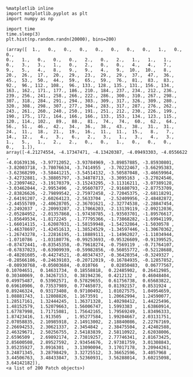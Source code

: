 #+begin_comment
.. title: word2vec
.. slug: word2vec
.. date: 2018-04-13 17:55:51 UTC+08:00
.. tags: draft
.. type: text
.. status: private
#+end_comment


#+BEGIN_SRC ipython :session :ipyfile /tmp/image.png :exports both :async t :results raw drawer
%matplotlib inline
import matplotlib.pyplot as plt
import numpy as np

import time
time.sleep(3)
plt.hist(np.random.randn(20000), bins=200)
#+END_SRC

#+RESULTS:
:results:
# Out[2]:
#+BEGIN_EXAMPLE
  (array([  1.,   0.,   0.,   0.,   0.,   0.,   0.,   0.,   1.,   0.,   0.,
  0.,   1.,   0.,   0.,   0.,   2.,   0.,   2.,   1.,   1.,   1.,
  0.,   3.,   3.,   1.,   0.,   2.,   0.,   0.,   4.,   4.,   7.,
  9.,   5.,   4.,   8.,   9.,   9.,   4.,   9.,  10.,  10.,   8.,
  20.,  26.,  17.,  20.,  29.,  23.,  29.,  29.,  37.,  47.,  36.,
  45.,  53.,  50.,  44.,  59.,  65.,  59.,  76.,  81.,  83.,  83.,
  92.,  96., 112., 108.,  96., 133., 128., 135., 131., 156., 134.,
  163., 162., 171., 177., 186., 210., 184., 237., 234., 212., 236.,
  239., 256., 241., 258., 266., 222., 286., 300., 310., 267., 298.,
  307., 318., 284., 291., 294., 303., 309., 317., 326., 309., 280.,
  320., 308., 298., 307., 277., 304., 283., 317., 287., 276., 262.,
  243., 261., 260., 240., 250., 191., 251., 212., 230., 226., 199.,
  190., 175., 172., 164., 166., 166., 133., 153., 134., 123., 115.,
  120., 114., 102.,  89.,  88.,  81.,  74.,  74.,  60.,  62.,  64.,
  56.,  51.,  46.,  42.,  34.,  36.,  38.,  43.,  38.,  31.,  31.,
  24.,  11.,  18.,  21.,  19.,  16.,  11.,  11.,  15.,   8.,   7.,
  14.,  12.,   4.,   3.,   6.,   2.,   3.,   1.,   3.,   4.,   3.,
  1.,   5.,   1.,   2.,   2.,   0.,   0.,   1.,   0.,   0.,   0.,
  0.,   1.]),
  array([-4.21274554, -4.17347471, -4.13420387, -4.09493303, -4.0556622 ,
  -4.01639136, -3.97712052, -3.93784969, -3.89857885, -3.85930801,
  -3.82003718, -3.78076634, -3.7414955 , -3.70222467, -3.66295383,
  -3.62368299, -3.58441215, -3.54514132, -3.50587048, -3.46659964,
  -3.42732881, -3.38805797, -3.34878713, -3.3095163 , -3.27024546,
  -3.23097462, -3.19170379, -3.15243295, -3.11316211, -3.07389128,
  -3.03462044, -2.9953496 , -2.95607877, -2.91680793, -2.87753709,
  -2.83826626, -2.79899542, -2.75972458, -2.72045375, -2.68118291,
  -2.64191207, -2.60264123, -2.5633704 , -2.52409956, -2.48482872,
  -2.44555789, -2.40628705, -2.36701621, -2.32774538, -2.28847454,
  -2.2492037 , -2.20993287, -2.17066203, -2.13139119, -2.09212036,
  -2.05284952, -2.01357868, -1.97430785, -1.93503701, -1.89576617,
  -1.85649534, -1.8172245 , -1.77795366, -1.73868282, -1.69941199,
  -1.66014115, -1.62087031, -1.58159948, -1.54232864, -1.5030578 ,
  -1.46378697, -1.42451613, -1.38524529, -1.34597446, -1.30670362,
  -1.26743278, -1.22816195, -1.18889111, -1.14962027, -1.11034944,
  -1.0710786 , -1.03180776, -0.99253693, -0.95326609, -0.91399525,
  -0.87472441, -0.83545358, -0.79618274, -0.7569119 , -0.71764107,
  -0.67837023, -0.63909939, -0.59982856, -0.56055772, -0.52128688,
  -0.48201605, -0.44274521, -0.40347437, -0.36420354, -0.3249327 ,
  -0.28566186, -0.24639103, -0.20712019, -0.16784935, -0.12857852,
  -0.08930768, -0.05003684, -0.010766  ,  0.02850483,  0.06777567,
  0.10704651,  0.14631734,  0.18558818,  0.22485902,  0.26412985,
  0.30340069,  0.34267153,  0.38194236,  0.4212132 ,  0.46048404,
  0.49975487,  0.53902571,  0.57829655,  0.61756738,  0.65683822,
  0.69610906,  0.73537989,  0.77465073,  0.81392157,  0.8531924 ,
  0.89246324,  0.93173408,  0.97100492,  1.01027575,  1.04954659,
  1.08881743,  1.12808826,  1.1673591 ,  1.20662994,  1.24590077,
  1.28517161,  1.32444245,  1.36371328,  1.40298412,  1.44225496,
  1.48152579,  1.52079663,  1.56006747,  1.5993383 ,  1.63860914,
  1.67787998,  1.71715081,  1.75642165,  1.79569249,  1.83496333,
  1.87423416,  1.913505  ,  1.95277584,  1.99204667,  2.03131751,
  2.07058835,  2.10985918,  2.14913002,  2.18840086,  2.22767169,
  2.26694253,  2.30621337,  2.3454842 ,  2.38475504,  2.42402588,
  2.46329671,  2.50256755,  2.54183839,  2.58110922,  2.62038006,
  2.6596509 ,  2.69892174,  2.73819257,  2.77746341,  2.81673425,
  2.85600508,  2.89527592,  2.93454676,  2.97381759,  3.01308843,
  3.05235927,  3.0916301 ,  3.13090094,  3.17017178,  3.20944261,
  3.24871345,  3.28798429,  3.32725512,  3.36652596,  3.4057968 ,
  3.44506763,  3.48433847,  3.52360931,  3.56288014,  3.60215098,
  3.64142182]),
  <a list of 200 Patch objects>)
#+END_EXAMPLE
[[file:/tmp/image.png]]
:end:
